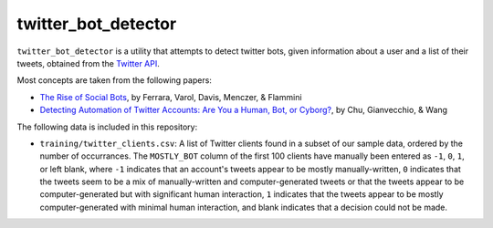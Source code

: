 twitter_bot_detector
====================

``twitter_bot_detector`` is a utility that attempts to detect twitter bots,
given information about a user and a list of their tweets, obtained from the
`Twitter API <https://dev.twitter.com/overview/api>`_.

Most concepts are taken from the following papers:

* `The Rise of Social Bots <https://arxiv.org/pdf/1407.5225.pdf>`_, by Ferrara,
  Varol, Davis, Menczer, & Flammini
* `Detecting Automation of Twitter Accounts: Are You a Human, Bot, or Cyborg?
  <ieeexplore.ieee.org/document/6280553/>`_, by Chu, Gianvecchio, & Wang

The following data is included in this repository:

* ``training/twitter_clients.csv``: A list of Twitter clients found in a subset
  of our sample data, ordered by the number of occurrances. The ``MOSTLY_BOT``
  column of the first 100 clients have manually been entered as ``-1``, ``0``,
  ``1``, or left blank, where ``-1`` indicates that an account's tweets appear
  to be mostly manually-written, ``0`` indicates that the tweets seem to be a
  mix of manually-written and computer-generated tweets or that the tweets
  appear to be computer-generated but with significant human interaction, ``1``
  indicates that the tweets appear to be mostly computer-generated with minimal
  human interaction, and blank indicates that a decision could not be made.
